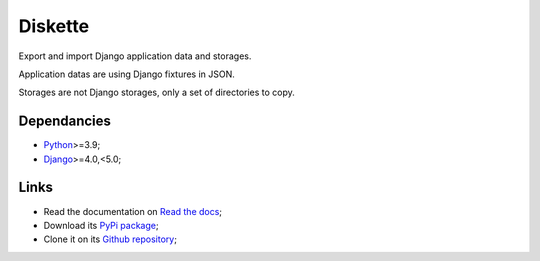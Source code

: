 .. _Python: https://www.python.org/
.. _Django: https://www.djangoproject.com/

========
Diskette
========

Export and import Django application data and storages.

Application datas are using Django fixtures in JSON.

Storages are not Django storages, only a set of directories to copy.


Dependancies
************

* `Python`_>=3.9;
* `Django`_>=4.0,<5.0;


Links
*****

* Read the documentation on `Read the docs <https://diskette.readthedocs.io/>`_;
* Download its `PyPi package <https://pypi.python.org/pypi/diskette>`_;
* Clone it on its `Github repository <https://github.com/emencia/diskette>`_;

